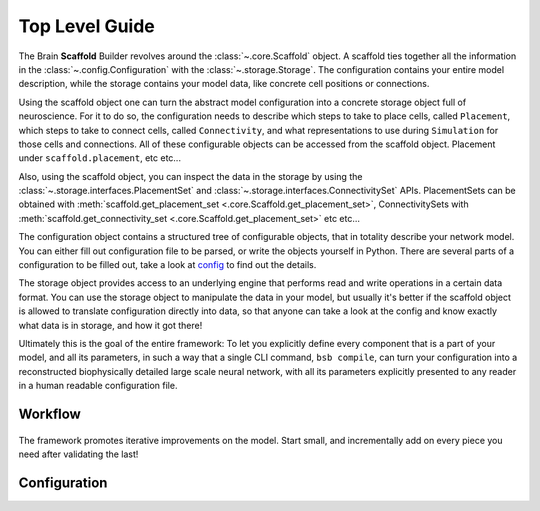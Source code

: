 ===============
Top Level Guide
===============

.. figure:: /images/bsb_toplevel.png
  :figwidth: 90%
  :figclass: only-light

.. figure:: /images/bsb_toplevel_dark.png
  :figwidth: 90%
  :figclass: only-dark

The Brain **Scaffold** Builder revolves around the :class:`~.core.Scaffold` object. A
scaffold ties together all the information in the :class:`~.config.Configuration` with the
:class:`~.storage.Storage`. The configuration contains your entire model description,
while the storage contains your model data, like concrete cell positions or connections.

Using the scaffold object one can turn the abstract model configuration into a concrete
storage object full of neuroscience. For it to do so, the configuration needs to describe
which steps to take to place cells, called ``Placement``, which steps to take to connect
cells, called ``Connectivity``, and what representations to use during ``Simulation`` for
those cells and connections. All of these configurable objects can be accessed from the
scaffold object. Placement under ``scaffold.placement``, etc etc...

Also, using the scaffold object, you can inspect the data in the storage by using the
:class:`~.storage.interfaces.PlacementSet` and
:class:`~.storage.interfaces.ConnectivitySet` APIs. PlacementSets can be obtained with
:meth:`scaffold.get_placement_set <.core.Scaffold.get_placement_set>`, ConnectivitySets
with :meth:`scaffold.get_connectivity_set <.core.Scaffold.get_placement_set>` etc etc...

The configuration object contains a structured tree of configurable objects, that in
totality describe your network model. You can either fill out configuration file to be
parsed, or write the objects yourself in Python. There are several parts of a
configuration to be filled out, take a look at `config`_ to find out the details.

The storage object provides access to an underlying engine that performs read and write
operations in a certain data format. You can use the storage object to manipulate the data
in your model, but usually it's better if the scaffold object is allowed to translate
configuration directly into data, so that anyone can take a look at the config and know
exactly what data is in storage, and how it got there!

Ultimately this is the goal of the entire framework: To let you explicitly define every
component that is a part of your model, and all its parameters, in such a way that a
single CLI command, ``bsb compile``, can turn your configuration into a reconstructed
biophysically detailed large scale neural network, with all its parameters explicitly
presented to any reader in a human readable configuration file.

Workflow
========

.. figure:: /images/workflow.png
  :figwidth: 90%
  :figclass: only-light

.. figure:: /images/workflow_dark.png
  :figwidth: 90%
  :figclass: only-dark

The framework promotes iterative improvements on the model. Start small, and incrementally
add on every piece you need after validating the last!

.. _config:

Configuration
=============
